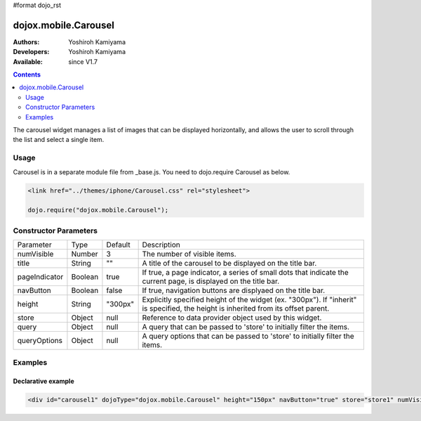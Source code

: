 #format dojo_rst

dojox.mobile.Carousel
=====================

:Authors: Yoshiroh Kamiyama
:Developers: Yoshiroh Kamiyama
:Available: since V1.7

.. contents::
    :depth: 2

The carousel widget manages a list of images that can be displayed horizontally, and allows the user to scroll through the list and select a single item.

.. image:: Carousel.png

=====
Usage
=====

Carousel is in a separate module file from _base.js. You need to dojo.require Carousel as below.

.. code-block :: javascript

  <link href="../themes/iphone/Carousel.css" rel="stylesheet">

  dojo.require("dojox.mobile.Carousel");

======================
Constructor Parameters
======================

+--------------+----------+---------+-----------------------------------------------------------------------------------------------------------+
|Parameter     |Type      |Default  |Description                                                                                                |
+--------------+----------+---------+-----------------------------------------------------------------------------------------------------------+
|numVisible    |Number    |3        |The number of visible items.                                                                               |
+--------------+----------+---------+-----------------------------------------------------------------------------------------------------------+
|title         |String    |""       |A title of the carousel to be displayed on the title bar.                                                  |
+--------------+----------+---------+-----------------------------------------------------------------------------------------------------------+
|pageIndicator |Boolean   |true     |If true, a page indicator, a series of small dots that indicate the current page, is displayed on the title|
|              |          |         |bar.                                                                                                       |
+--------------+----------+---------+-----------------------------------------------------------------------------------------------------------+
|navButton     |Boolean   |false    |If true, navigation buttons are displyaed on the title bar.                                                |
+--------------+----------+---------+-----------------------------------------------------------------------------------------------------------+
|height        |String    |"300px"  |Explicitly specified height of the widget (ex. "300px"). If "inherit" is specified, the height is inherited|
|              |          |         |from its offset parent.                                                                                    |
+--------------+----------+---------+-----------------------------------------------------------------------------------------------------------+
|store         |Object    |null     |Reference to data provider object used by this widget.                                                     |
+--------------+----------+---------+-----------------------------------------------------------------------------------------------------------+
|query         |Object    |null     |A query that can be passed to 'store' to initially filter the items.                                       |
+--------------+----------+---------+-----------------------------------------------------------------------------------------------------------+
|queryOptions  |Object    |null     |A query options that can be passed to 'store' to initially filter the items.                               |
+--------------+----------+---------+-----------------------------------------------------------------------------------------------------------+

========
Examples
========

Declarative example
-------------------

.. code-block :: html

  <div id="carousel1" dojoType="dojox.mobile.Carousel" height="150px" navButton="true" store="store1" numVisible="2" title="Category"></div>

.. image:: Carousel-desc.png
